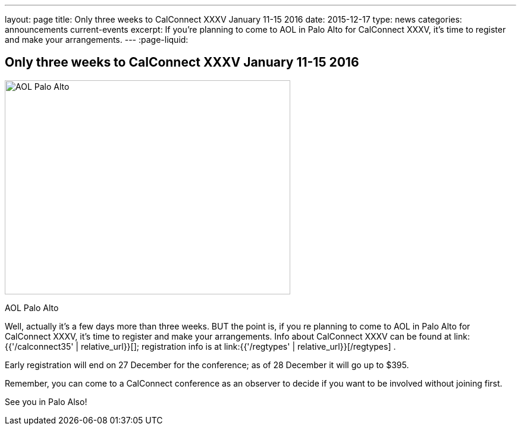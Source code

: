 ---
layout: page
title: Only three weeks to CalConnect XXXV January 11-15 2016
date: 2015-12-17
type: news
categories: announcements current-events
excerpt: If you're planning to come to AOL in Palo Alto for CalConnect XXXV, it's time to register and make your arrangements.
---
:page-liquid:

== Only three weeks to CalConnect XXXV January 11-15 2016

image::link:{{'/assets/images/AOLPaloAlto-02.jpg' | relative_url}}[AOL Palo Alto,480,360]

AOL Palo Alto

Well, actually it's a few days more than three weeks. BUT the point is, if you re planning to come to AOL in Palo Alto for CalConnect XXXV, it's time to register and make your arrangements. Info about CalConnect XXXV can be found at link:{{'/calconnect35' | relative_url}}[]; registration info is at link:{{'/regtypes' | relative_url}}[/regtypes] .

Early registration will end on 27 December for the conference; as of 28 December it will go up to $395.

Remember, you can come to a CalConnect conference as an observer to decide if you want to be involved without joining first.

See you in Palo Also!


